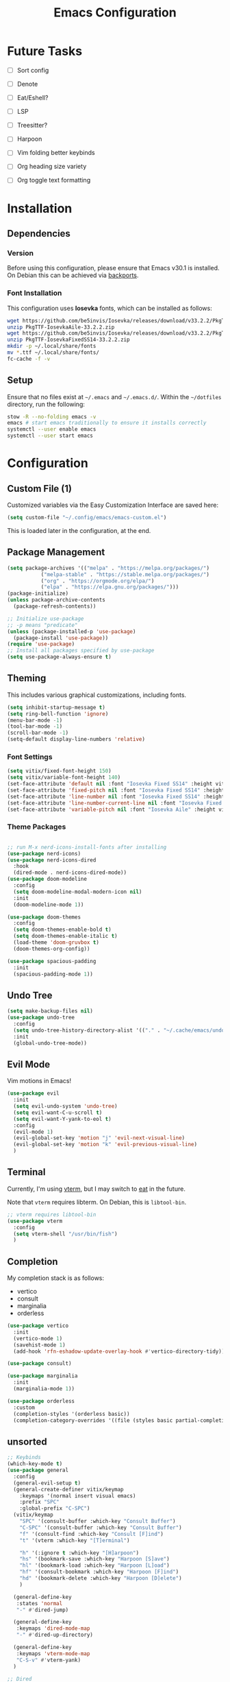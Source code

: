 #+title: Emacs Configuration
#+property: header-args :tangle "init.el"

* Future Tasks

- [ ] Sort config

- [ ] Denote

- [ ] Eat/Eshell?

- [ ] LSP

- [ ] Treesitter?

- [ ] Harpoon

- [ ] Vim folding better keybinds

- [ ] Org heading size variety

- [ ] Org toggle text formatting

* Installation

** Dependencies

*** Version
Before using this configuration, please ensure that Emacs v30.1 is installed. On Debian this can be achieved via [[https://backports.debian.org/Instructions/][backports]].

*** Font Installation
This configuration uses *Iosevka* fonts, which can be installed as follows:

#+begin_src sh :tangle no
  wget https://github.com/be5invis/Iosevka/releases/download/v33.2.2/PkgTTF-IosevkaAile-33.2.2.zip
  unzip PkgTTF-IosevkaAile-33.2.2.zip
  wget https://github.com/be5invis/Iosevka/releases/download/v33.2.2/PkgTTF-IosevkaFixedSS14-33.2.2.zip
  unzip PkgTTF-IosevkaFixedSS14-33.2.2.zip
  mkdir -p ~/.local/share/fonts
  mv *.ttf ~/.local/share/fonts/
  fc-cache -f -v
#+end_src

** Setup
Ensure that no files exist at =~/.emacs= and =~/.emacs.d/=. Within the =~/dotfiles= directory, run the following:

#+begin_src sh :tangle no
  stow -R --no-folding emacs -v
  emacs # start emacs traditionally to ensure it installs correctly
  systemctl --user enable emacs
  systemctl --user start emacs
#+end_src

* Configuration

** Custom File (1)
Customized variables via the Easy Customization Interface are saved here:

#+begin_src emacs-lisp
  (setq custom-file "~/.config/emacs/emacs-custom.el")
#+end_src

This is loaded later in the configuration, at the end.

** Package Management

#+begin_src emacs-lisp
  (setq package-archives '(("melpa" . "https://melpa.org/packages/")
  			 ("melpa-stable" . "https://stable.melpa.org/packages/")
  			 ("org" . "https://orgmode.org/elpa/")
  			 ("elpa" . "https://elpa.gnu.org/packages/")))
  (package-initialize)
  (unless package-archive-contents
    (package-refresh-contents))

  ;; Initialize use-package
  ;; -p means "predicate"
  (unless (package-installed-p 'use-package)
    (package-install 'use-package))
  (require 'use-package)
  ;; Install all packages specified by use-package
  (setq use-package-always-ensure t)
#+end_src

** Theming
This includes various graphical customizations, including fonts.

#+begin_src emacs-lisp
  (setq inhibit-startup-message t)
  (setq ring-bell-function 'ignore)
  (menu-bar-mode -1)
  (tool-bar-mode -1)
  (scroll-bar-mode -1)
  (setq-default display-line-numbers 'relative)
#+end_src

*** Font Settings

#+begin_src emacs-lisp
  (setq vitix/fixed-font-height 150)
  (setq vitix/variable-font-height 140)
  (set-face-attribute 'default nil :font "Iosevka Fixed SS14" :height vitix/fixed-font-height)
  (set-face-attribute 'fixed-pitch nil :font "Iosevka Fixed SS14" :height vitix/fixed-font-height)
  (set-face-attribute 'line-number nil :font "Iosevka Fixed SS14" :height vitix/fixed-font-height)
  (set-face-attribute 'line-number-current-line nil :font "Iosevka Fixed SS14" :height vitix/fixed-font-height)
  (set-face-attribute 'variable-pitch nil :font "Iosevka Aile" :height vitix/variable-font-height)
#+end_src

*** Theme Packages

#+begin_src emacs-lisp

  ;; run M-x nerd-icons-install-fonts after installing
  (use-package nerd-icons)
  (use-package nerd-icons-dired
    :hook
    (dired-mode . nerd-icons-dired-mode))
  (use-package doom-modeline
    :config
    (setq doom-modeline-modal-modern-icon nil)
    :init
    (doom-modeline-mode 1))

  (use-package doom-themes
    :config
    (setq doom-themes-enable-bold t)
    (setq doom-themes-enable-italic t)
    (load-theme 'doom-gruvbox t)
    (doom-themes-org-config))

  (use-package spacious-padding
    :init
    (spacious-padding-mode 1))
#+end_src

** Undo Tree

#+begin_src emacs-lisp
  (setq make-backup-files nil)
  (use-package undo-tree
    :config
    (setq undo-tree-history-directory-alist '(("." . "~/.cache/emacs/undo/")))
    :init
    (global-undo-tree-mode))
#+end_src

** Evil Mode
Vim motions in Emacs!

#+begin_src emacs-lisp
  (use-package evil
    :init
    (setq evil-undo-system 'undo-tree)
    (setq evil-want-C-u-scroll t)
    (setq evil-want-Y-yank-to-eol t)
    :config
    (evil-mode 1)
    (evil-global-set-key 'motion "j" 'evil-next-visual-line)
    (evil-global-set-key 'motion "k" 'evil-previous-visual-line)
    )
#+end_src

** Terminal
Currently, I'm using [[https://github.com/akermu/emacs-libvterm][vterm]], but I may switch to [[https://codeberg.org/akib/emacs-eat][eat]] in the future.

Note that =vterm= requires libterm. On Debian, this is =libtool-bin=.

#+begin_src emacs-lisp
  ;; vterm requires libtool-bin
  (use-package vterm
    :config
    (setq vterm-shell "/usr/bin/fish")
    )
#+end_src

** Completion

My completion stack is as follows:
- vertico
- consult
- marginalia
- orderless

#+begin_src emacs-lisp
  (use-package vertico
    :init
    (vertico-mode 1)
    (savehist-mode 1)
    (add-hook 'rfn-eshadow-update-overlay-hook #'vertico-directory-tidy))

  (use-package consult)

  (use-package marginalia
    :init
    (marginalia-mode 1))

  (use-package orderless
    :custom
    (completion-styles '(orderless basic))
    (completion-category-overrides '((file (styles basic partial-completion)))))
#+end_src

** unsorted

#+begin_src emacs-lisp
  ;; Keybinds
  (which-key-mode t)
  (use-package general
    :config
    (general-evil-setup t)
    (general-create-definer vitix/keymap
      :keymaps '(normal insert visual emacs)
      :prefix "SPC"
      :global-prefix "C-SPC")
    (vitix/keymap
      "SPC" '(consult-buffer :which-key "Consult Buffer")
      "C-SPC" '(consult-buffer :which-key "Consult Buffer")
      "f" '(consult-find :which-key "Consult [F]ind")
      "t" '(vterm :which-key "[T]erminal")

      "h" '(:ignore t :which-key "[H]arpoon")
      "hs" '(bookmark-save :which-key "Harpoon [S]ave")
      "hl" '(bookmark-load :which-key "Harpoon [L]oad")
      "hf" '(consult-bookmark :which-key "Harpoon [F]ind")
      "hd" '(bookmark-delete :which-key "Harpoon [D]elete")
      )

    (general-define-key
     :states 'normal
     "-" #'dired-jump)

    (general-define-key
     :keymaps 'dired-mode-map
     "-" #'dired-up-directory)

    (general-define-key
     :keymaps 'vterm-mode-map
     "C-S-v" #'vterm-yank)
    )

  ;; Dired
  (add-hook 'dired-mode-hook #'dired-hide-details-mode)
  ;; R - rename/relocate file
  ;; C - copy file
  ;; D - delete file
  ;; d - mark for deletion
  ;; x - delete
  ;; m - mark
  ;; t - toggle mark
  ;; u - unmark
  ;; k - hide files (does not delete)
  ;; g - reload dired
  ;; M - modify permissions (chmod syntax)
  ;; C-x C-q - make buffer writeable, then use C-c C-c to save changes

  ;; M-n inserts the filepath under point into minibuffer


  (use-package magit)

  ;; always keep this at the end so customizations stay
  (load custom-file)
#+end_src
